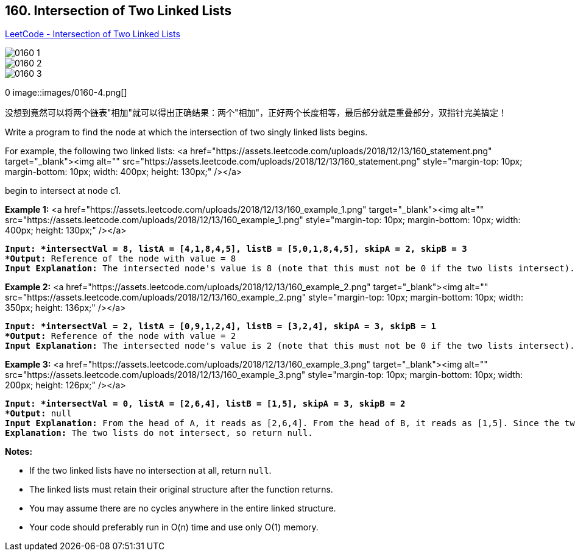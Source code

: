 == 160. Intersection of Two Linked Lists

https://leetcode.com/problems/intersection-of-two-linked-lists/[LeetCode - Intersection of Two Linked Lists]

image::images/0160-1.png[]

image::images/0160-2.png[]

image::images/0160-3.png[]
0
image::images/0160-4.png[]

没想到竟然可以将两个链表"相加"就可以得出正确结果：两个"相加"，正好两个长度相等，最后部分就是重叠部分，双指针完美搞定！

Write a program to find the node at which the intersection of two singly linked lists begins.

For example, the following two linked lists:
<a href="https://assets.leetcode.com/uploads/2018/12/13/160_statement.png" target="_blank"><img alt="" src="https://assets.leetcode.com/uploads/2018/12/13/160_statement.png" style="margin-top: 10px; margin-bottom: 10px; width: 400px; height: 130px;" /></a>

begin to intersect at node c1.

 

*Example 1:*
<a href="https://assets.leetcode.com/uploads/2018/12/13/160_example_1.png" target="_blank"><img alt="" src="https://assets.leetcode.com/uploads/2018/12/13/160_example_1.png" style="margin-top: 10px; margin-bottom: 10px; width: 400px; height: 130px;" /></a>

[subs="verbatim,quotes"]
----
*Input: *intersectVal = 8, listA = [4,1,8,4,5], listB = [5,0,1,8,4,5], skipA = 2, skipB = 3
*Output:* Reference of the node with value = 8
*Input Explanation:* The intersected node's value is 8 (note that this must not be 0 if the two lists intersect). From the head of A, it reads as [4,1,8,4,5]. From the head of B, it reads as [5,0,1,8,4,5]. There are 2 nodes before the intersected node in A; There are 3 nodes before the intersected node in B.
----

 

*Example 2:*
<a href="https://assets.leetcode.com/uploads/2018/12/13/160_example_2.png" target="_blank"><img alt="" src="https://assets.leetcode.com/uploads/2018/12/13/160_example_2.png" style="margin-top: 10px; margin-bottom: 10px; width: 350px; height: 136px;" /></a>

[subs="verbatim,quotes"]
----
*Input: *intersectVal = 2, listA = [0,9,1,2,4], listB = [3,2,4], skipA = 3, skipB = 1
*Output:* Reference of the node with value = 2
*Input Explanation:* The intersected node's value is 2 (note that this must not be 0 if the two lists intersect). From the head of A, it reads as [0,9,1,2,4]. From the head of B, it reads as [3,2,4]. There are 3 nodes before the intersected node in A; There are 1 node before the intersected node in B.

----

 

*Example 3:*
<a href="https://assets.leetcode.com/uploads/2018/12/13/160_example_3.png" target="_blank"><img alt="" src="https://assets.leetcode.com/uploads/2018/12/13/160_example_3.png" style="margin-top: 10px; margin-bottom: 10px; width: 200px; height: 126px;" /></a>

[subs="verbatim,quotes"]
----
*Input: *intersectVal = 0, listA = [2,6,4], listB = [1,5], skipA = 3, skipB = 2
*Output:* null
*Input Explanation:* From the head of A, it reads as [2,6,4]. From the head of B, it reads as [1,5]. Since the two lists do not intersect, intersectVal must be 0, while skipA and skipB can be arbitrary values.
*Explanation:* The two lists do not intersect, so return null.

----

 

*Notes:*


* If the two linked lists have no intersection at all, return `null`.
* The linked lists must retain their original structure after the function returns.
* You may assume there are no cycles anywhere in the entire linked structure.
* Your code should preferably run in O(n) time and use only O(1) memory.


